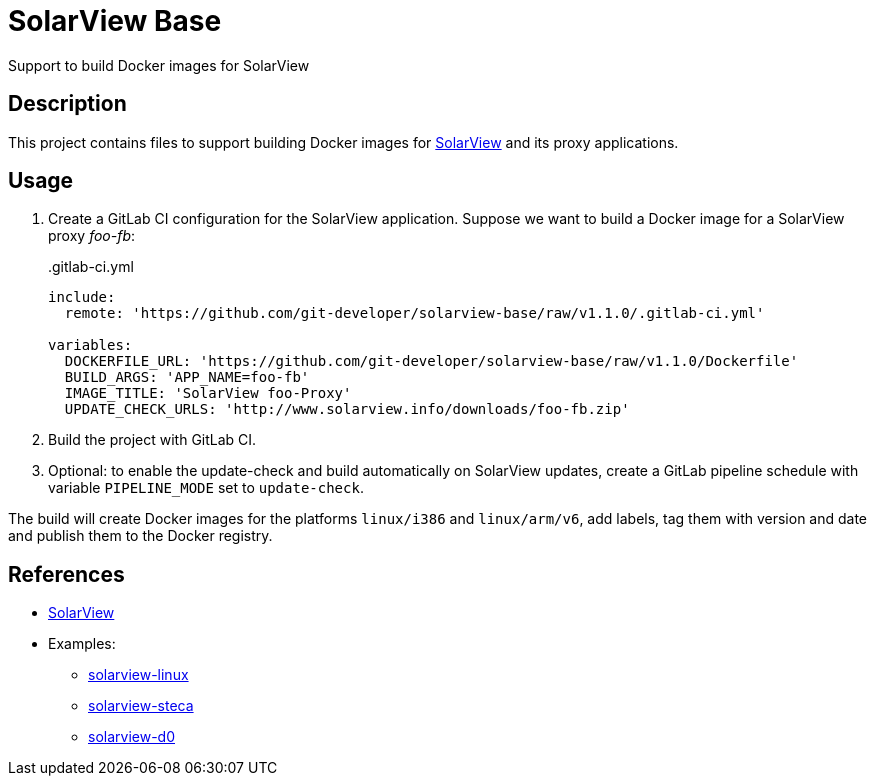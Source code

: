 = SolarView Base
Support to build Docker images for SolarView

== Description
This project contains files to support building Docker images for http://www.solarview.info/solarview_linux.aspx[SolarView] and its proxy applications.

== Usage
1. Create a GitLab CI configuration for the SolarView application. Suppose we want to build a Docker image for a SolarView proxy _foo-fb_:
+
..gitlab-ci.yml
[source,yaml]
----
include:
  remote: 'https://github.com/git-developer/solarview-base/raw/v1.1.0/.gitlab-ci.yml'

variables:
  DOCKERFILE_URL: 'https://github.com/git-developer/solarview-base/raw/v1.1.0/Dockerfile'
  BUILD_ARGS: 'APP_NAME=foo-fb'
  IMAGE_TITLE: 'SolarView foo-Proxy'
  UPDATE_CHECK_URLS: 'http://www.solarview.info/downloads/foo-fb.zip'
----
1. Build the project with GitLab CI.
1. Optional: to enable the update-check and build automatically on SolarView updates, create a GitLab pipeline schedule with variable `PIPELINE_MODE` set to `update-check`.

The build will create Docker images for the platforms `linux/i386` and `linux/arm/v6`, add labels, tag them with version and date and publish them to the Docker registry.

== References
* http://www.solarview.info/solarview_linux.aspx[SolarView]
* Examples:
** https://github.com/git-developer/solarview-linux/[solarview-linux]
** https://github.com/git-developer/solarview-steca/[solarview-steca]
** https://github.com/git-developer/solarview-d0/[solarview-d0]
